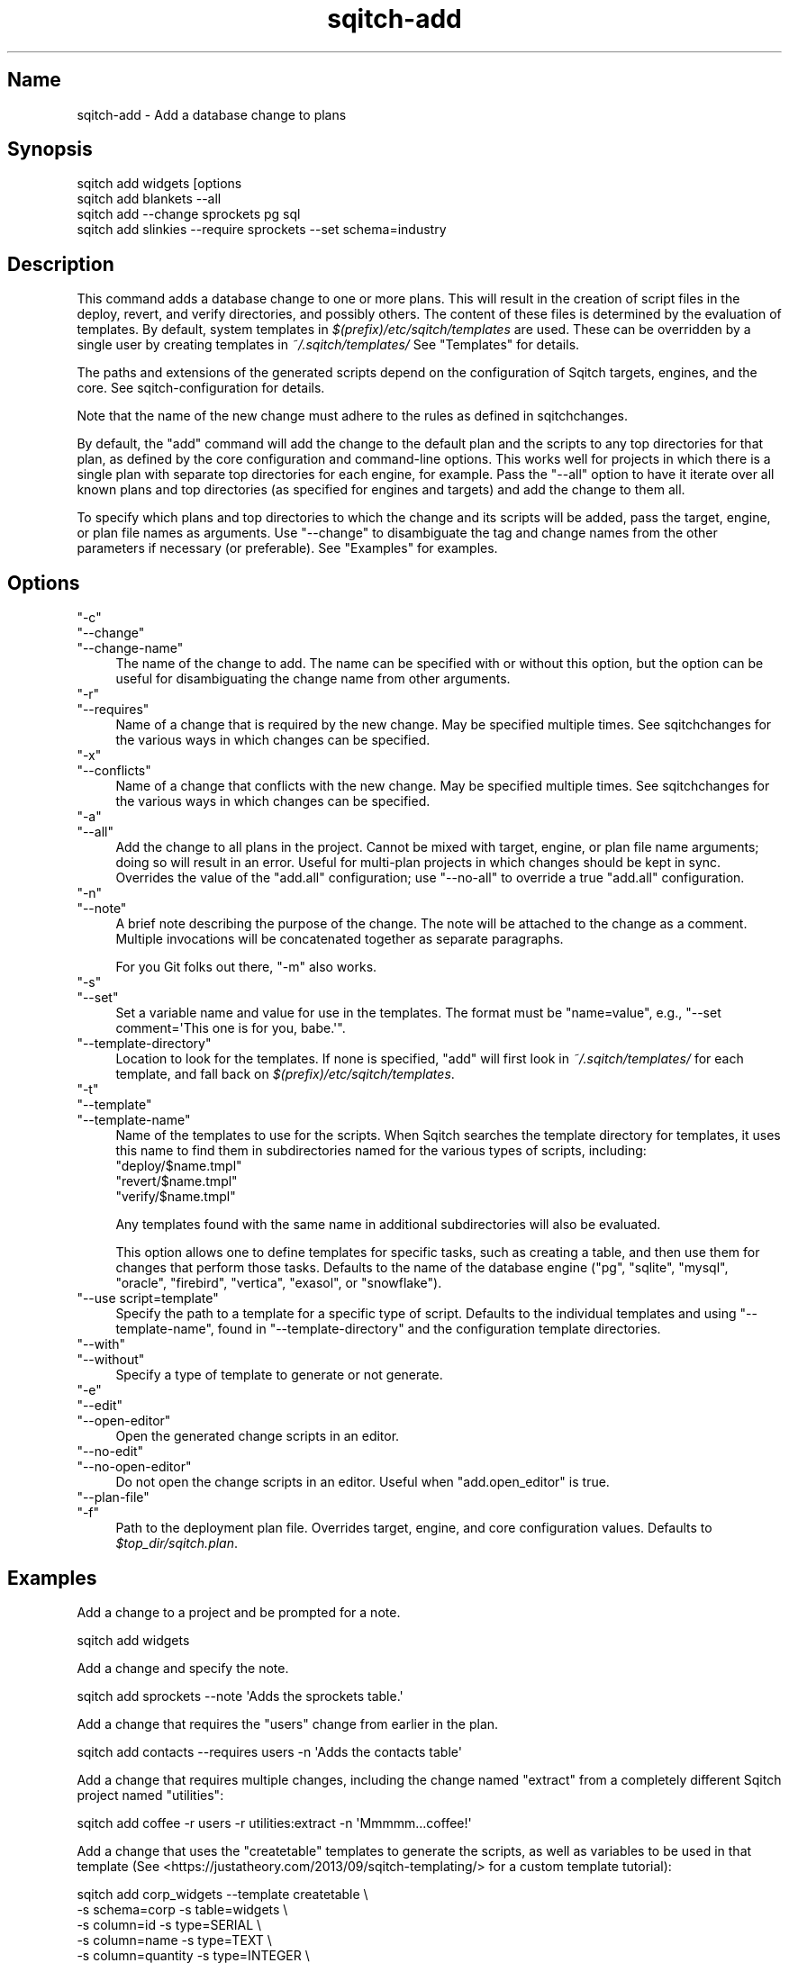 .\" Automatically generated by Pod::Man 4.11 (Pod::Simple 3.35)
.\"
.\" Standard preamble:
.\" ========================================================================
.de Sp \" Vertical space (when we can't use .PP)
.if t .sp .5v
.if n .sp
..
.de Vb \" Begin verbatim text
.ft CW
.nf
.ne \\$1
..
.de Ve \" End verbatim text
.ft R
.fi
..
.\" Set up some character translations and predefined strings.  \*(-- will
.\" give an unbreakable dash, \*(PI will give pi, \*(L" will give a left
.\" double quote, and \*(R" will give a right double quote.  \*(C+ will
.\" give a nicer C++.  Capital omega is used to do unbreakable dashes and
.\" therefore won't be available.  \*(C` and \*(C' expand to `' in nroff,
.\" nothing in troff, for use with C<>.
.tr \(*W-
.ds C+ C\v'-.1v'\h'-1p'\s-2+\h'-1p'+\s0\v'.1v'\h'-1p'
.ie n \{\
.    ds -- \(*W-
.    ds PI pi
.    if (\n(.H=4u)&(1m=24u) .ds -- \(*W\h'-12u'\(*W\h'-12u'-\" diablo 10 pitch
.    if (\n(.H=4u)&(1m=20u) .ds -- \(*W\h'-12u'\(*W\h'-8u'-\"  diablo 12 pitch
.    ds L" ""
.    ds R" ""
.    ds C` ""
.    ds C' ""
'br\}
.el\{\
.    ds -- \|\(em\|
.    ds PI \(*p
.    ds L" ``
.    ds R" ''
.    ds C`
.    ds C'
'br\}
.\"
.\" Escape single quotes in literal strings from groff's Unicode transform.
.ie \n(.g .ds Aq \(aq
.el       .ds Aq '
.\"
.\" If the F register is >0, we'll generate index entries on stderr for
.\" titles (.TH), headers (.SH), subsections (.SS), items (.Ip), and index
.\" entries marked with X<> in POD.  Of course, you'll have to process the
.\" output yourself in some meaningful fashion.
.\"
.\" Avoid warning from groff about undefined register 'F'.
.de IX
..
.nr rF 0
.if \n(.g .if rF .nr rF 1
.if (\n(rF:(\n(.g==0)) \{\
.    if \nF \{\
.        de IX
.        tm Index:\\$1\t\\n%\t"\\$2"
..
.        if !\nF==2 \{\
.            nr % 0
.            nr F 2
.        \}
.    \}
.\}
.rr rF
.\"
.\" Accent mark definitions (@(#)ms.acc 1.5 88/02/08 SMI; from UCB 4.2).
.\" Fear.  Run.  Save yourself.  No user-serviceable parts.
.    \" fudge factors for nroff and troff
.if n \{\
.    ds #H 0
.    ds #V .8m
.    ds #F .3m
.    ds #[ \f1
.    ds #] \fP
.\}
.if t \{\
.    ds #H ((1u-(\\\\n(.fu%2u))*.13m)
.    ds #V .6m
.    ds #F 0
.    ds #[ \&
.    ds #] \&
.\}
.    \" simple accents for nroff and troff
.if n \{\
.    ds ' \&
.    ds ` \&
.    ds ^ \&
.    ds , \&
.    ds ~ ~
.    ds /
.\}
.if t \{\
.    ds ' \\k:\h'-(\\n(.wu*8/10-\*(#H)'\'\h"|\\n:u"
.    ds ` \\k:\h'-(\\n(.wu*8/10-\*(#H)'\`\h'|\\n:u'
.    ds ^ \\k:\h'-(\\n(.wu*10/11-\*(#H)'^\h'|\\n:u'
.    ds , \\k:\h'-(\\n(.wu*8/10)',\h'|\\n:u'
.    ds ~ \\k:\h'-(\\n(.wu-\*(#H-.1m)'~\h'|\\n:u'
.    ds / \\k:\h'-(\\n(.wu*8/10-\*(#H)'\z\(sl\h'|\\n:u'
.\}
.    \" troff and (daisy-wheel) nroff accents
.ds : \\k:\h'-(\\n(.wu*8/10-\*(#H+.1m+\*(#F)'\v'-\*(#V'\z.\h'.2m+\*(#F'.\h'|\\n:u'\v'\*(#V'
.ds 8 \h'\*(#H'\(*b\h'-\*(#H'
.ds o \\k:\h'-(\\n(.wu+\w'\(de'u-\*(#H)/2u'\v'-.3n'\*(#[\z\(de\v'.3n'\h'|\\n:u'\*(#]
.ds d- \h'\*(#H'\(pd\h'-\w'~'u'\v'-.25m'\f2\(hy\fP\v'.25m'\h'-\*(#H'
.ds D- D\\k:\h'-\w'D'u'\v'-.11m'\z\(hy\v'.11m'\h'|\\n:u'
.ds th \*(#[\v'.3m'\s+1I\s-1\v'-.3m'\h'-(\w'I'u*2/3)'\s-1o\s+1\*(#]
.ds Th \*(#[\s+2I\s-2\h'-\w'I'u*3/5'\v'-.3m'o\v'.3m'\*(#]
.ds ae a\h'-(\w'a'u*4/10)'e
.ds Ae A\h'-(\w'A'u*4/10)'E
.    \" corrections for vroff
.if v .ds ~ \\k:\h'-(\\n(.wu*9/10-\*(#H)'\s-2\u~\d\s+2\h'|\\n:u'
.if v .ds ^ \\k:\h'-(\\n(.wu*10/11-\*(#H)'\v'-.4m'^\v'.4m'\h'|\\n:u'
.    \" for low resolution devices (crt and lpr)
.if \n(.H>23 .if \n(.V>19 \
\{\
.    ds : e
.    ds 8 ss
.    ds o a
.    ds d- d\h'-1'\(ga
.    ds D- D\h'-1'\(hy
.    ds th \o'bp'
.    ds Th \o'LP'
.    ds ae ae
.    ds Ae AE
.\}
.rm #[ #] #H #V #F C
.\" ========================================================================
.\"
.IX Title "sqitch-add 3"
.TH sqitch-add 3 "2021-09-02" "perl v5.30.0" "User Contributed Perl Documentation"
.\" For nroff, turn off justification.  Always turn off hyphenation; it makes
.\" way too many mistakes in technical documents.
.if n .ad l
.nh
.SH "Name"
.IX Header "Name"
sqitch-add \- Add a database change to plans
.SH "Synopsis"
.IX Header "Synopsis"
.Vb 4
\&  sqitch add widgets [options
\&  sqitch add blankets \-\-all
\&  sqitch add \-\-change sprockets pg sql
\&  sqitch add slinkies \-\-require sprockets \-\-set schema=industry
.Ve
.SH "Description"
.IX Header "Description"
This command adds a database change to one or more plans. This will result in
the creation of script files in the deploy, revert, and verify directories,
and possibly others. The content of these files is determined by the
evaluation of templates. By default, system templates in
\&\fI$(prefix)/etc/sqitch/templates\fR are used. These can be overridden by a
single user by creating templates in \fI~/.sqitch/templates/\fR See \*(L"Templates\*(R"
for details.
.PP
The paths and extensions of the generated scripts depend on the configuration
of Sqitch targets, engines, and the core. See sqitch-configuration for
details.
.PP
Note that the name of the new change must adhere to the rules as defined in
sqitchchanges.
.PP
By default, the \f(CW\*(C`add\*(C'\fR command will add the change to the default plan and the
scripts to any top directories for that plan, as defined by the core
configuration and command-line options. This works well for projects in which
there is a single plan with separate top directories for each engine, for
example. Pass the \f(CW\*(C`\-\-all\*(C'\fR option to have it iterate over all known plans and
top directories (as specified for engines and targets) and add the change to
them all.
.PP
To specify which plans and top directories to which the change and its scripts
will be added, pass the target, engine, or plan file names as arguments. Use
\&\f(CW\*(C`\-\-change\*(C'\fR to disambiguate the tag and change names from the other parameters
if necessary (or preferable). See \*(L"Examples\*(R" for examples.
.SH "Options"
.IX Header "Options"
.ie n .IP """\-c""" 4
.el .IP "\f(CW\-c\fR" 4
.IX Item "-c"
.PD 0
.ie n .IP """\-\-change""" 4
.el .IP "\f(CW\-\-change\fR" 4
.IX Item "--change"
.ie n .IP """\-\-change\-name""" 4
.el .IP "\f(CW\-\-change\-name\fR" 4
.IX Item "--change-name"
.PD
The name of the change to add. The name can be specified with or without this
option, but the option can be useful for disambiguating the change name from
other arguments.
.ie n .IP """\-r""" 4
.el .IP "\f(CW\-r\fR" 4
.IX Item "-r"
.PD 0
.ie n .IP """\-\-requires""" 4
.el .IP "\f(CW\-\-requires\fR" 4
.IX Item "--requires"
.PD
Name of a change that is required by the new change. May be specified multiple
times. See sqitchchanges for the various ways in which changes can be
specified.
.ie n .IP """\-x""" 4
.el .IP "\f(CW\-x\fR" 4
.IX Item "-x"
.PD 0
.ie n .IP """\-\-conflicts""" 4
.el .IP "\f(CW\-\-conflicts\fR" 4
.IX Item "--conflicts"
.PD
Name of a change that conflicts with the new change. May be specified multiple
times. See sqitchchanges for the various ways in which changes can be
specified.
.ie n .IP """\-a""" 4
.el .IP "\f(CW\-a\fR" 4
.IX Item "-a"
.PD 0
.ie n .IP """\-\-all""" 4
.el .IP "\f(CW\-\-all\fR" 4
.IX Item "--all"
.PD
Add the change to all plans in the project. Cannot be mixed with target,
engine, or plan file name arguments; doing so will result in an error. Useful
for multi-plan projects in which changes should be kept in sync. Overrides the
value of the \f(CW\*(C`add.all\*(C'\fR configuration; use \f(CW\*(C`\-\-no\-all\*(C'\fR to override a true
\&\f(CW\*(C`add.all\*(C'\fR configuration.
.ie n .IP """\-n""" 4
.el .IP "\f(CW\-n\fR" 4
.IX Item "-n"
.PD 0
.ie n .IP """\-\-note""" 4
.el .IP "\f(CW\-\-note\fR" 4
.IX Item "--note"
.PD
A brief note describing the purpose of the change. The note will be attached
to the change as a comment. Multiple invocations will be concatenated together
as separate paragraphs.
.Sp
For you Git folks out there, \f(CW\*(C`\-m\*(C'\fR also works.
.ie n .IP """\-s""" 4
.el .IP "\f(CW\-s\fR" 4
.IX Item "-s"
.PD 0
.ie n .IP """\-\-set""" 4
.el .IP "\f(CW\-\-set\fR" 4
.IX Item "--set"
.PD
Set a variable name and value for use in the templates. The format must be
\&\f(CW\*(C`name=value\*(C'\fR, e.g., \f(CW\*(C`\-\-set comment=\*(AqThis one is for you, babe.\*(Aq\*(C'\fR.
.ie n .IP """\-\-template\-directory""" 4
.el .IP "\f(CW\-\-template\-directory\fR" 4
.IX Item "--template-directory"
Location to look for the templates. If none is specified, \f(CW\*(C`add\*(C'\fR will
first look in \fI~/.sqitch/templates/\fR for each template, and fall back on
\&\fI$(prefix)/etc/sqitch/templates\fR.
.ie n .IP """\-t""" 4
.el .IP "\f(CW\-t\fR" 4
.IX Item "-t"
.PD 0
.ie n .IP """\-\-template""" 4
.el .IP "\f(CW\-\-template\fR" 4
.IX Item "--template"
.ie n .IP """\-\-template\-name""" 4
.el .IP "\f(CW\-\-template\-name\fR" 4
.IX Item "--template-name"
.PD
Name of the templates to use for the scripts. When Sqitch searches the
template directory for templates, it uses this name to find them in subdirectories
named for the various types of scripts, including:
.RS 4
.ie n .IP """deploy/$name.tmpl""" 4
.el .IP "\f(CWdeploy/$name.tmpl\fR" 4
.IX Item "deploy/$name.tmpl"
.PD 0
.ie n .IP """revert/$name.tmpl""" 4
.el .IP "\f(CWrevert/$name.tmpl\fR" 4
.IX Item "revert/$name.tmpl"
.ie n .IP """verify/$name.tmpl""" 4
.el .IP "\f(CWverify/$name.tmpl\fR" 4
.IX Item "verify/$name.tmpl"
.RE
.RS 4
.PD
.Sp
Any templates found with the same name in additional subdirectories will also
be evaluated.
.Sp
This option allows one to define templates for specific tasks, such as
creating a table, and then use them for changes that perform those tasks.
Defaults to the name of the database engine (\f(CW\*(C`pg\*(C'\fR, \f(CW\*(C`sqlite\*(C'\fR, \f(CW\*(C`mysql\*(C'\fR,
\&\f(CW\*(C`oracle\*(C'\fR, \f(CW\*(C`firebird\*(C'\fR, \f(CW\*(C`vertica\*(C'\fR, \f(CW\*(C`exasol\*(C'\fR, or \f(CW\*(C`snowflake\*(C'\fR).
.RE
.ie n .IP """\-\-use script=template""" 4
.el .IP "\f(CW\-\-use script=template\fR" 4
.IX Item "--use script=template"
Specify the path to a template for a specific type of script. Defaults to the
individual templates and using \f(CW\*(C`\-\-template\-name\*(C'\fR, found in
\&\f(CW\*(C`\-\-template\-directory\*(C'\fR and the configuration template directories.
.ie n .IP """\-\-with""" 4
.el .IP "\f(CW\-\-with\fR" 4
.IX Item "--with"
.PD 0
.ie n .IP """\-\-without""" 4
.el .IP "\f(CW\-\-without\fR" 4
.IX Item "--without"
.PD
Specify a type of template to generate or not generate.
.ie n .IP """\-e""" 4
.el .IP "\f(CW\-e\fR" 4
.IX Item "-e"
.PD 0
.ie n .IP """\-\-edit""" 4
.el .IP "\f(CW\-\-edit\fR" 4
.IX Item "--edit"
.ie n .IP """\-\-open\-editor""" 4
.el .IP "\f(CW\-\-open\-editor\fR" 4
.IX Item "--open-editor"
.PD
Open the generated change scripts in an editor.
.ie n .IP """\-\-no\-edit""" 4
.el .IP "\f(CW\-\-no\-edit\fR" 4
.IX Item "--no-edit"
.PD 0
.ie n .IP """\-\-no\-open\-editor""" 4
.el .IP "\f(CW\-\-no\-open\-editor\fR" 4
.IX Item "--no-open-editor"
.PD
Do not open the change scripts in an editor. Useful when \f(CW\*(C`add.open_editor\*(C'\fR
is true.
.ie n .IP """\-\-plan\-file""" 4
.el .IP "\f(CW\-\-plan\-file\fR" 4
.IX Item "--plan-file"
.PD 0
.ie n .IP """\-f""" 4
.el .IP "\f(CW\-f\fR" 4
.IX Item "-f"
.PD
Path to the deployment plan file. Overrides target, engine, and core
configuration values. Defaults to \fI\f(CI$top_dir\fI/sqitch.plan\fR.
.SH "Examples"
.IX Header "Examples"
Add a change to a project and be prompted for a note.
.PP
.Vb 1
\&  sqitch add widgets
.Ve
.PP
Add a change and specify the note.
.PP
.Vb 1
\&  sqitch add sprockets \-\-note \*(AqAdds the sprockets table.\*(Aq
.Ve
.PP
Add a change that requires the \f(CW\*(C`users\*(C'\fR change from earlier in the plan.
.PP
.Vb 1
\&  sqitch add contacts \-\-requires users \-n \*(AqAdds the contacts table\*(Aq
.Ve
.PP
Add a change that requires multiple changes, including the change named
\&\f(CW\*(C`extract\*(C'\fR from a completely different Sqitch project named \f(CW\*(C`utilities\*(C'\fR:
.PP
.Vb 1
\&  sqitch add coffee \-r users \-r utilities:extract \-n \*(AqMmmmm...coffee!\*(Aq
.Ve
.PP
Add a change that uses the \f(CW\*(C`createtable\*(C'\fR templates to generate the scripts,
as well as variables to be used in that template (See
<https://justatheory.com/2013/09/sqitch\-templating/> for a custom template
tutorial):
.PP
.Vb 6
\&  sqitch add corp_widgets \-\-template createtable \e
\&    \-s schema=corp \-s table=widgets \e
\&    \-s column=id \-s type=SERIAL \e
\&    \-s column=name \-s type=TEXT \e
\&    \-s column=quantity \-s type=INTEGER \e
\&    \-n \*(AqAdd corp.widgets table.\*(Aq
.Ve
.PP
Add a change only to the plan used by the \f(CW\*(C`vertica\*(C'\fR engine in a project:
.PP
.Vb 1
\&  sqitch add \-\-change logs vertica \-n \*(AqAdds the logs table to Vertica.\*(Aq
.Ve
.PP
Add a change to just two plans in a project, and generate the scripts only for
those plans:
.PP
.Vb 1
\&  sqitch add \-a coolfunctions sqlite.plan pg.plan \-n \*(AqAdds functions.\*(Aq
.Ve
.SH "Templates"
.IX Header "Templates"
Sqitch contains a very simple set of templates for generating the deploy,
revert, and verify scripts, and you can create more of your own. By default,
Sqitch uses system-wide templates installed in
\&\fI$(prefix)/etc/sqitch/templates\fR; call \f(CW\*(C`sqitch \-\-etc\-path\*(C'\fR to find out
where, exactly (e.g., \f(CW\*(C`$(sqitch \-\-etc\-path)/templates\*(C'\fR). Individual templates
may be overridden on a user basis by copying templates to
\&\fI~/.sqitch/templates\fR and making modifications. They may also be overridden
by using the \f(CW\*(C`\-\-template\-directory\*(C'\fR or \f(CW\*(C`\-\-template\-name\*(C'\fR options, as well as
the template-specific options.
.SS "Directory Layout"
.IX Subsection "Directory Layout"
Sqitch looks for templates in the following directories, and in this order:
.IP "\(bu" 4
\&\f(CW\*(C`\-\-template\-directory\*(C'\fR or \f(CW\*(C`add.template_directory\*(C'\fR
.IP "\(bu" 4
\&\fI~/.sqitch/templates/\fR
.IP "\(bu" 4
\&\fI$(prefix)/etc/sqitch/templates\fR
.PP
Each should consist of subdirectories named for the types of scripts to be
generated. These should include \fIdeploy\fR, \fIrevert\fR, and \fIverify\fR, but you
can create any number of other directories to create additional scripts that
will end up in a directory of the same name.
.PP
Each directory should include one or more files ending in \fI.tmpl\fR. The
main part of the file name can be anything, but by default Sqitch will
look for a file named for the database engine. Use the \f(CW\*(C`\-\-template\*(C'\fR option
to have Sqitch use a different file.
.PP
For example, say you have this directory structure:
.PP
.Vb 7
\&  templates/deploy/pg.tmpl
\&  templates/deploy/create_table.tmpl
\&  templates/revert/pg.tmpl
\&  templates/revert/create_table.tmpl
\&  templates/test/pg.tmpl
\&  templates/verify/pg.tmpl
\&  templates/verify/create_table.tmpl
.Ve
.PP
Assuming that you're using the PostgreSQL engine, the code for which is \f(CW\*(C`pg\*(C'\fR,
when you add a new change like so:
.PP
.Vb 1
\&  sqitch add schema \-n \*(AqCreates schema\*(Aq
.Ve
.PP
Sqitch will use the \f(CW\*(C`pg.tmpl\*(C'\fR files to create the following files in the
top directory configured for the project (See sqitch-configuration for
details).
.PP
.Vb 4
\&  deploy/schema.sql
\&  revert/schema.sql
\&  test/schema.sql
\&  verify/schema.sql
.Ve
.PP
If you want to use the \f(CW\*(C`create_table\*(C'\fR templates, instead, use the
\&\f(CW\*(C`\-\-template\*(C'\fR option, like so:
.PP
.Vb 1
\&  sqitch add user_table \-\-template create_table \-n \*(AqCreate user table\*(Aq
.Ve
.PP
Sqitch will use the \f(CW\*(C`create_table.tmpl\*(C'\fR files to create the following files
in the top directory configured for the project (See sqitch-configuration
for details).
.PP
.Vb 3
\&  deploy/user_table.sql
\&  revert/user_table.sql
\&  verify/user_table.sql
.Ve
.PP
Note that the \f(CW\*(C`test\*(C'\fR file was not created, because no
\&\fItest/create_table.tmpl\fR template file exists.
.SS "Syntax"
.IX Subsection "Syntax"
The syntax of Sqitch templates is the very simple language provided by
Template::Tiny, which is limited to:
.ie n .IP """[% %]""" 4
.el .IP "\f(CW[% %]\fR" 4
.IX Item "[% %]"
This is the directive syntax. By default, the return value of the expression
is output:
.Sp
.Vb 1
\&  \-\- Deploy [% project %]:[% change %] to [% engine %]
.Ve
.Sp
You can add \f(CW\*(C`\-\*(C'\fR to the immediate start or end of a directive tag to control
the whitespace chomping options:
.Sp
.Vb 3
\&  [% IF foo \-%]    # remove trailing newline
\&  We have foo!
\&  [%\- END %]       # remove leading newline
.Ve
.ie n .IP """[% IF %]""" 4
.el .IP "\f(CW[% IF %]\fR" 4
.IX Item "[% IF %]"
.PD 0
.ie n .IP """[% IF %] / [% ELSE %]""" 4
.el .IP "\f(CW[% IF %] / [% ELSE %]\fR" 4
.IX Item "[% IF %] / [% ELSE %]"
.ie n .IP """[% UNLESS %]""" 4
.el .IP "\f(CW[% UNLESS %]\fR" 4
.IX Item "[% UNLESS %]"
.PD
Conditional blocks:
.Sp
.Vb 5
\&  [% IF transactions  %]
\&  BEGIN;
\&  [% ELSE %]
\&  \-\- No transaction, beware!
\&  [% END %]
.Ve
.ie n .IP """[% FOREACH item IN list %]""" 4
.el .IP "\f(CW[% FOREACH item IN list %]\fR" 4
.IX Item "[% FOREACH item IN list %]"
Loop over a list of values:
.Sp
.Vb 3
\&  [% FOREACH item IN requires \-%]
\&  \-\- requires: [% item %]
\&  [% END \-%]
.Ve
.PP
If this is not sufficient for your needs, simply install Template::Toolkit
and all templates will be processed by its more comprehensive features. See
the complete Template Toolkit documentation <http://tt2.org/docs/manual/> for
details, especially the syntax docs <http://tt2.org/docs/manual/Syntax.html>
.SS "Variables"
.IX Subsection "Variables"
Sqitch defines five variables for all templates. Any number of additional
variables can be added via the \f(CW\*(C`\-\-set\*(C'\fR option, like so:
.PP
.Vb 1
\&  sqitch add \-\-set transactions=1 \-\-set schema=foo
.Ve
.PP
Any number of variables may be specified in this manner. You may then use
those variables in custom templates. Variables that appear multiple times will
be passed to the templates as lists of values for which you will likely want
to use \f(CW\*(C`[% FOREACH %]\*(C'\fR. If the templates do not reference your variables,
they will be ignored. Variables may also be specified in a \f(CW\*(C`add.variables\*(C'\fR
config section (see \*(L"Configuration Variables\*(R"). Variables
specified via \f(CW\*(C`\-\-set\*(C'\fR will override configuration variables.
.PP
The five core variables are:
.ie n .IP """change""" 4
.el .IP "\f(CWchange\fR" 4
.IX Item "change"
The name of the change being added.
.ie n .IP """engine""" 4
.el .IP "\f(CWengine\fR" 4
.IX Item "engine"
The name of the engine for which the change was added. One of \f(CW\*(C`pg\*(C'\fR,
\&\f(CW\*(C`sqlite\*(C'\fR, \f(CW\*(C`mysql\*(C'\fR, \f(CW\*(C`oracle\*(C'\fR, \f(CW\*(C`firebird\*(C'\fR, \f(CW\*(C`vertica\*(C'\fR \f(CW\*(C`exasol\*(C'\fR, or
\&\f(CW\*(C`snowflake\*(C'\fR.
.ie n .IP """project""" 4
.el .IP "\f(CWproject\fR" 4
.IX Item "project"
The name of the Sqitch project to which the change was added. The project name
is set in the plan by the "\f(CW\*(C`init\*(C'\fR command"|sqitch\-init>.
.ie n .IP """requires""" 4
.el .IP "\f(CWrequires\fR" 4
.IX Item "requires"
A list of required changes as passed via one or more instances of the
\&\f(CW\*(C`\-\-requires\*(C'\fR option.
.ie n .IP """conflicts""" 4
.el .IP "\f(CWconflicts\fR" 4
.IX Item "conflicts"
A list of conflicting changes as passed via one or more instances of the
\&\f(CW\*(C`\-\-conflicts\*(C'\fR option.
.SH "Configuration Variables"
.IX Header "Configuration Variables"
.ie n .IP """add.all""" 4
.el .IP "\f(CWadd.all\fR" 4
.IX Item "add.all"
Add the change to all the plans in the project. Useful for multi-plan projects
in which changes should be kept in sync. May be overridden by \f(CW\*(C`\-\-all\*(C'\fR,
\&\f(CW\*(C`\-\-no\-all\*(C'\fR, or target, engine, and plan file name arguments.
.ie n .IP """add.template_directory""" 4
.el .IP "\f(CWadd.template_directory\fR" 4
.IX Item "add.template_directory"
Directory in which to find the templates. Any templates found in this
directory take precedence over user\- or system-specific templates, and may in
turn be overridden by the \f(CW\*(C`\-\-use\*(C'\fR option.
.ie n .IP """add.template_name""" 4
.el .IP "\f(CWadd.template_name\fR" 4
.IX Item "add.template_name"
Name used for template files. Should not include the \fI.tmpl\fR suffix.
Overrides the default, which is the name of the database engine, and may in
turn be overridden by the \f(CW\*(C`\-\-template\*(C'\fR option.
.ie n .IP """[add.templates]""" 4
.el .IP "\f(CW[add.templates]\fR" 4
.IX Item "[add.templates]"
Location of templates of different types. Core templates include:
.RS 4
.ie n .IP """add.templates.deploy""" 4
.el .IP "\f(CWadd.templates.deploy\fR" 4
.IX Item "add.templates.deploy"
.PD 0
.ie n .IP """add.templates.revert""" 4
.el .IP "\f(CWadd.templates.revert\fR" 4
.IX Item "add.templates.revert"
.ie n .IP """add.templates.verify""" 4
.el .IP "\f(CWadd.templates.verify\fR" 4
.IX Item "add.templates.verify"
.RE
.RS 4
.PD
.Sp
But a custom template type can have its location specified here, as well,
such as \f(CW\*(C`add.template.unit_test\*(C'\fR. May be overridden by \f(CW\*(C`\-\-use\*(C'\fR.
.RE
.ie n .IP """[add.variables]""" 4
.el .IP "\f(CW[add.variables]\fR" 4
.IX Item "[add.variables]"
A section defining template variables. Useful if you've customized templates
with your own variables and want project\-, user\-, or system-specific defaults
for them.
.ie n .IP """add.open_editor""" 4
.el .IP "\f(CWadd.open_editor\fR" 4
.IX Item "add.open_editor"
Boolean indicating if the add command should spawn an editor after generating
change scripts.  When true, equivalent to passing \f(CW\*(C`\-\-edit\*(C'\fR.  Defaults off.
.SH "Sqitch"
.IX Header "Sqitch"
Part of the sqitch suite.
